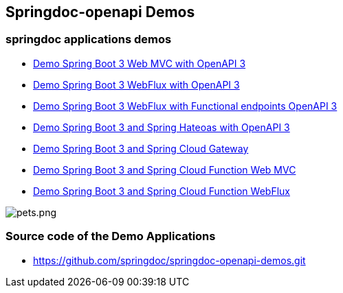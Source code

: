 [[demos]]
== Springdoc-openapi Demos

=== springdoc applications demos
* link:http://144.24.171.248:8081/[Demo Spring Boot 3 Web MVC with OpenAPI 3, window="_blank"]
* link:http://144.24.171.248:8082/[Demo Spring Boot 3 WebFlux with OpenAPI 3, window="_blank"]
* link:http://144.24.171.248:8084/[Demo Spring Boot 3 WebFlux with Functional endpoints OpenAPI 3, window="_blank"]
* link:http://144.24.171.248:8085/[Demo Spring Boot 3 and Spring Hateoas with OpenAPI 3, window="_blank"]
* link:http://144.24.171.248:8060/[Demo Spring Boot 3 and Spring Cloud Gateway, window="_blank"]
* link:http://144.24.171.248:8086/[Demo Spring Boot 3 and Spring Cloud Function Web MVC, window="_blank"]
* link:http://144.24.171.248:8087/[Demo Spring Boot 3 and Spring Cloud Function WebFlux, window="_blank"]

image::images/pets.png[pets.png]

=== Source code of the Demo Applications
*   link:https://github.com/springdoc/springdoc-openapi-demos.git[https://github.com/springdoc/springdoc-openapi-demos.git, window="_blank"]
